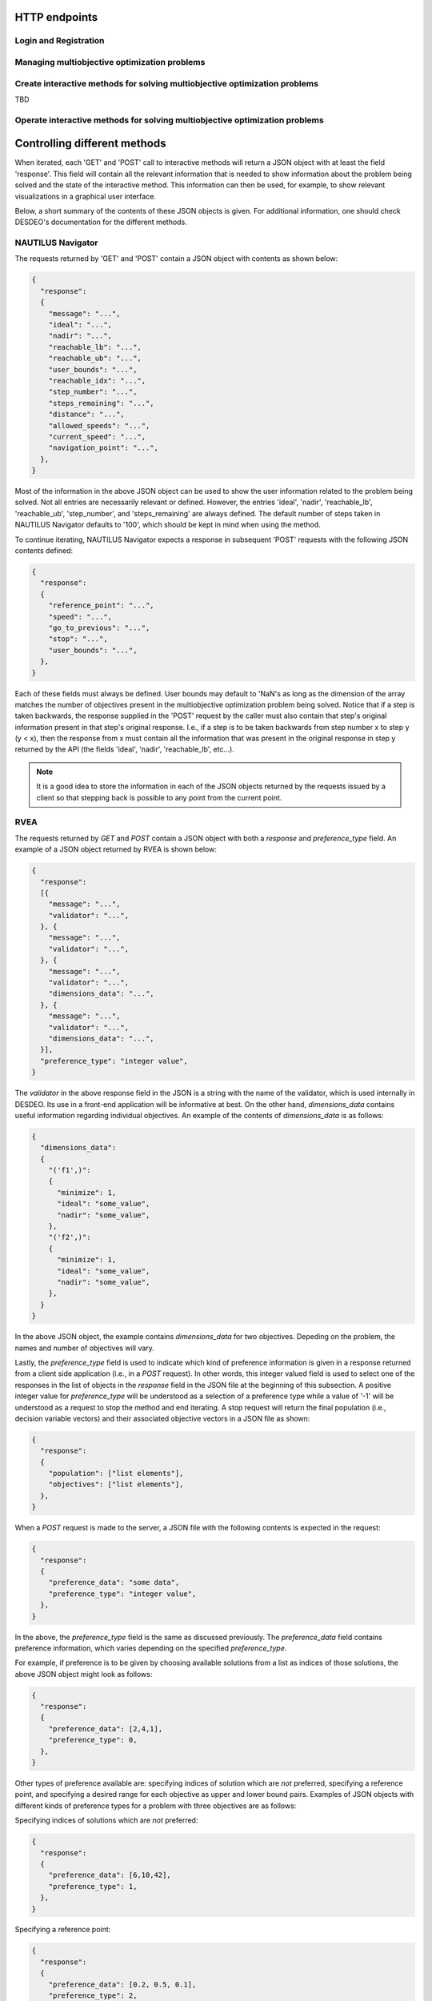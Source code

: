 HTTP endpoints
==============

.. toctree
    :maxdepth: 2
    :caption: Contents

Login and Registration
----------------------

.. http:post:: /login

    Login and authenticate with existing user credentials.

    **Example request**:

    .. sourcecode:: http

      POST /login HTTP/1.1
      Host: example.com
      Accept: application/json

      {
        "username": "user",
        "password": "pass"
      }

    **Example response**:

    .. sourcecode:: http

      HTTP/1.1 200 OK
      Vary: Accept
      Content-Type: application/json

      {
        "message": "Logged as user",
        "access_token": "access_token",
        "refresh_token": "refresh_token"
      }

    :<json string username: The username.
    :<json string password: Username's password.

    :>json string message: A status message describing the outcome of the request.
    :>json string access_token: A JWT to authenticate the user ``username`` in further requests.
    :>json string refresh_token: A JWT to refresh the ``access_token`` once it expires.

    :reqheader Accept: Supported ``application/json``
    :resheader Content-Type: ``application/json``

    :statuscode 200: logged in as ``username``
    :statuscode 404: ``username`` does not exist
    :statuscode 500: internal server error

.. http:post:: /registration

    Register a new user with given username and password.

    **Example request**

    .. sourcecode:: http 

      POST /registration HTTP/1.1
      Host: example.com 
      Accept: application/json

      {
        "username": "user",
        "password": "pass"
      }

    **Example response**

    .. sourcecode:: http

      HTTP/1.1 200 OK
      Vary: Accept
      Content-Type: application/json

      {
        "message": "User user was created!",
        "access_token": "access_token",
        "refresh_token": "refresh_token",
      }

    :<json string username: The username.
    :<json string password: Username's password.

    :>json string message: A status message describing the outcome of the request.
    :>json string access_token: A JWT to authenticate the user ``username`` in further requests.
    :>json string refresh_token: A JWT to refresh the ``access_token`` once it expires.

    :statuscode 200: new user registered
    :statuscode 400: given ``username`` is not a valid username
    :statuscode 500: internal server error

Managing multiobjective optimization problems
---------------------------------------------

.. http:post:: /problem/access

    Access an existing problem and fetch its information.

    **Example request**

    .. sourcecode:: http

      POST /problem/access HTTP/1.1
      Host: example.com 
      Accept: application/json

      {
        "problem_id": "1",
      }

    **Example response**

    .. sourcecode:: http

      HTTP/1.1 200 OK
      Vary: Accept
      Content-Type: application/json

      {
        "objective_names": ["f1", "f2", "f3"],
        "variable_names": ["x", "y", "z"],
        "ideal": [100, -20, 0.1],
        "nadir": [20, 20, -0.001],
        "n_objectives": 3,
        "minimize": [-1, 1, -1],
        "problem_name": "Example problem",
        "problem_type": "Analytical",
        "problem_id": 1,
      }

    :<json number problem_id: The id of the problem.
    :reqheader Authorization: An JWT access token. Example ``Bearer <access token>``

    :>json array objective_names: An arrays of strings with objective names.
    :>json array variable_names: An arrays of strings with variable names.
    :>json array ideal: An array of numbers with the ideal point.
    :>json array nadir: An array of numbers with the nadir point.
    :>json number n_objectives: The number of objectives in the problem.
    :>json array minimize: An array of integers being either ``1`` or ``-1``, where ``1`` at the i'th position indicates the the i'th objective is to be minimized and ``-1`` indicated the objective is to be maximized.
    :>json string problem_name: The name given to the problem.
    :>json string problem_type: The type of the problem.
    :>json number problem_id: The id of the problem.

    :statuscode 200: ok, problem fetched successfully
    :statuscode 401: unauthorized, check the access token
    :statuscode 404: problem with given ``problem_id`` not found
    :statuscode 500: internal server error

Create interactive methods for solving multiobjective optimization problems
---------------------------------------------------------------------------
TBD

Operate interactive methods for solving multiobjective optimization problems
----------------------------------------------------------------------------

.. http:get:: /method/control

    Start iterating a previously defined method. In practice, we call the ``start()`` method of an interactive method in DESDEO
    and return the first request (not to be confused with an HTTP request) resulting from the method call to ``start()``.
    The ``GET`` request should have no body, only the Authorization header. This works because only one method per user 
    can be active at any given time. It is therefore enough to only know the identity of the user.

    **Example request**

    .. sourcecode:: http

      GET /method/control HTTP/1.1
      Host: example.com 

    **Example response**

    .. sourcecode:: http

      HTTP/1.1 200 OK
      Vary: Accept
      Content-Type: application/json

      {
        "response": {"message": "Helpful message", "..."},
      }

    :reqheader Authorization: A JWT access token. Example ``Bearer <access token>``

    :>json object response: A JSON-object with varying contents. Refer to the ``message`` entry of the ``response``
      for additional information. 

    :statuscode 200: ok, method started
    :statuscode 400: the currently active method has already been started
    :statuscode 401: unauthorized, check the access token
    :statuscode 404: no defined method found for the current user

.. http:post:: /method/control

    After a method has been defined and started (using the above ``GET`` HTTP endpoint), the method may be iterated further
    through ``POST`` requests. In the request, information to continue iterating the method needs to be supplied as specified
    in the previous request's `message` entry. See the section below for additional  details.

    **Example request**

    .. sourcecode:: http

      POST /problem/control HTTP/1.1
      Host: example.com
      Accept: application/json

      {
        "response": {"message": "Helpful message", "other relevant content", "..."},
      }

    **Example response**

    .. sourcecode:: http

      HTTP/1.1 200 OK
      Vary: Accept
      Content-Type: application/json

      {
        "response": {"message": "Helpful message", "information used to continue iterating the method", "..."},
      }

    :reqheader Authorization: A JWT access token. Example ``Bearer <access token>``

    :>json object response: A JSON-object with varying contents. Refer to the ``message`` entry of the ``response``
      for additional information. 

    :statuscode 200: ok, method iterated
    :statuscode 400: method has not been started using a 'GET' request or the previous request (returned by the method) does not exist.
    :statuscode 404: no defined method found for the current user.
    :statuscode 500: could not iterate the method for some internal reason in DESDEO.

Controlling different methods
=============================

When iterated, each 'GET' and 'POST' call to interactive methods will return a JSON object with at least the field 'response'.
This field will contain
all the relevant information that is needed to show information about the problem being solved and the state of the 
interactive method. This information can then be used, for example, to show relevant visualizations in a graphical user interface.

Below, a short summary of the contents of these JSON objects is given. For additional information, one should check DESDEO's
documentation for the different methods.

NAUTILUS Navigator
------------------

The requests returned by 'GET' and 'POST' contain
a JSON object with contents as shown below:

.. sourcecode:: json

  {
    "response":
    {
      "message": "...",
      "ideal": "...",
      "nadir": "...",
      "reachable_lb": "...",
      "reachable_ub": "...",
      "user_bounds": "...",
      "reachable_idx": "...",
      "step_number": "...",
      "steps_remaining": "...",
      "distance": "...",
      "allowed_speeds": "...",
      "current_speed": "...",
      "navigation_point": "...",
    },
  }

Most of the information in the above JSON object can be used to show the user information related to the problem being solved.
Not all entries are necessarily relevant or defined. However, the entries 'ideal', 'nadir', 'reachable_lb', 'reachable_ub', 'step_number',
and 'steps_remaining' are always defined. The default number of steps taken in NAUTILUS Navigator defaults to '100', which should be kept
in mind when using the method.

To continue iterating, NAUTILUS Navigator expects a response in subsequent 'POST' requests with the following JSON contents defined:

.. sourcecode:: json

  {
    "response":
    {
      "reference_point": "...",
      "speed": "...",
      "go_to_previous": "...",
      "stop": "...",
      "user_bounds": "...",
    },
  }

Each of these fields must always be defined. User bounds may default to 'NaN's as long as the dimension of the array
matches the number of objectives present in the multiobjective optimization problem being solved. Notice that if a step
is taken backwards, the response supplied in the 'POST' request by the caller must also contain that step's original information
present in that step's original response. I.e., if a step is to be taken backwards from step number x to step y (y < x), then the response from
x must contain all the information that was present in the original response in step y returned by the API (the fields 'ideal', 'nadir',
'reachable_lb', etc...).

.. note::
  It is a good idea to store the information in each of the JSON objects returned by the requests issued by a client so that
  stepping back is possible to any point from the current point.

RVEA
----

The requests returned by `GET` and `POST` contain a JSON object with both a `response` and
`preference_type` field. An example of a JSON object returned by RVEA is shown below:

.. sourcecode:: json

  {
    "response":
    [{
      "message": "...",
      "validator": "...",
    }, {
      "message": "...",
      "validator": "...",
    }, {
      "message": "...",
      "validator": "...",
      "dimensions_data": "...",
    }, {
      "message": "...",
      "validator": "...",
      "dimensions_data": "...",
    }],
    "preference_type": "integer value",
  }

The `validator` in the above response field in the JSON is a string with the name of the validator, which is used
internally in DESDEO. Its use in a front-end application will be informative at best. On the
other hand, `dimensions_data` contains useful information regarding individual objectives. An example of the contents
of `dimensions_data` is as follows:

.. sourcecode:: json

  {
    "dimensions_data":
    {
      "('f1',)":
      {
        "minimize": 1,
        "ideal": "some_value",
        "nadir": "some_value",
      },
      "('f2',)":
      {
        "minimize": 1,
        "ideal": "some_value",
        "nadir": "some_value",
      },
    }
  }

In the above JSON object, the example contains `dimensions_data` for two objectives. Depeding on the problem, the
names and number of objectives will vary.

Lastly, the `preference_type` field is used to indicate which kind of preference information is given in a response
returned from a client side application (i.e., in a `POST` request). In other words, this integer valued field is 
used to select one of the responses in the list of objects in the `response` field in the JSON file at the beginning of
this subsection. A positive integer value for `preference_type` will be understood as a selection of a preference type
while a value of '-1' will be understood as a request to stop the method and end iterating. A stop request will
return the final population (i.e., decision variable vectors) and their associated objective vectors in a JSON file
as shown:

.. sourcecode:: json

  {
    "response":
    {
      "population": ["list elements"],
      "objectives": ["list elements"],
    },
  }

When a `POST` request is made to the server, a JSON file with the following contents is expected in the request:

.. sourcecode:: json

  {
    "response":
    {
      "preference_data": "some data",
      "preference_type": "integer value",
    },
  }

In the above, the `preference_type` field is the same as discussed previously. The `preference_data` field
contains preference information, which varies depending on the specified `preference_type`.

For example, if preference is to be given by choosing available solutions from a list as indices
of those solutions, the above JSON object might look as follows:

.. sourcecode:: json

  {
    "response":
    {
      "preference_data": [2,4,1],
      "preference_type": 0,
    },
  }

Other types of preference available are: specifying indices of solution which
are *not* preferred, specifying a reference point, and specifying a desired
range for each objective as upper and lower bound pairs. Examples of JSON
objects with different kinds of preference types for a problem with three
objectives are as follows:

Specifying indices of solutions which are *not* preferred:

.. sourcecode:: json

  {
    "response":
    {
      "preference_data": [6,10,42],
      "preference_type": 1,
    },
  }

Specifying a reference point:

.. sourcecode:: json

  {
    "response":
    {
      "preference_data": [0.2, 0.5, 0.1],
      "preference_type": 2,
    },
  }

Specifying a desired range for each objective as upper and lower bound pairs:

.. sourcecode:: json

  {
    "response":
    {
      "preference_data":
      [
        [0.3, 0.6],
        [0.2, 0.3],
        [0.9, 1.0],
      ],
      "preference_type": 3,
    },
  }

.. note::

  For a more detailed discussion on the various preference types, please see the related page
  in desdeo-emo's documentation: `Interaction in EAs <https://desdeo-emo.readthedocs.io/en/latest/notebooks/Example.html#Interaction-in-EAs>`_.